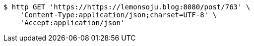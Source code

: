 [source,bash]
----
$ http GET 'https://https://lemonsoju.blog:8080/post/763' \
    'Content-Type:application/json;charset=UTF-8' \
    'Accept:application/json'
----